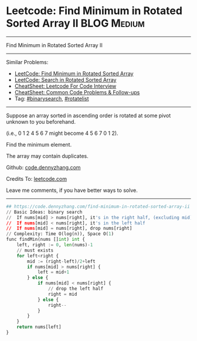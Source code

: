 * Leetcode: Find Minimum in Rotated Sorted Array II                                              :BLOG:Medium:
#+STARTUP: showeverything
#+OPTIONS: toc:nil \n:t ^:nil creator:nil d:nil
:PROPERTIES:
:type:     inspiring, binarysearch, rotatelist
:END:
---------------------------------------------------------------------
Find Minimum in Rotated Sorted Array II
---------------------------------------------------------------------
#+BEGIN_HTML
<a href="https://github.com/dennyzhang/code.dennyzhang.com/tree/master/problems/find-minimum-in-rotated-sorted-array-ii"><img align="right" width="200" height="183" src="https://www.dennyzhang.com/wp-content/uploads/denny/watermark/github.png" /></a>
#+END_HTML
Similar Problems:
- [[https://code.dennyzhang.com/find-minimum-in-rotated-sorted-array][LeetCode: Find Minimum in Rotated Sorted Array]]
- [[https://code.dennyzhang.com/search-in-rotated-sorted-array][LeetCode: Search in Rotated Sorted Array]]
- [[https://cheatsheet.dennyzhang.com/cheatsheet-leetcode-A4][CheatSheet: Leetcode For Code Interview]]
- [[https://cheatsheet.dennyzhang.com/cheatsheet-followup-A4][CheatSheet: Common Code Problems & Follow-ups]]
- Tag: [[https://code.dennyzhang.com/review-binarysearch][#binarysearch]], [[https://code.dennyzhang.com/tag/rotatelist][#rotatelist]]
---------------------------------------------------------------------
Suppose an array sorted in ascending order is rotated at some pivot unknown to you beforehand.

(i.e., 0 1 2 4 5 6 7 might become 4 5 6 7 0 1 2).

Find the minimum element.

The array may contain duplicates.

Github: [[https://github.com/dennyzhang/code.dennyzhang.com/tree/master/problems/find-minimum-in-rotated-sorted-array-ii][code.dennyzhang.com]]

Credits To: [[https://leetcode.com/problems/find-minimum-in-rotated-sorted-array-ii/description/][leetcode.com]]

Leave me comments, if you have better ways to solve.
---------------------------------------------------------------------
#+BEGIN_SRC python
## https://code.dennyzhang.com/find-minimum-in-rotated-sorted-array-ii
// Basic Ideas: binary search
//  If nums[mid] > nums[right], it's in the right half, (excluding mid)
//  If nums[mid] < nums[right], it's in the left half
//  If nums[mid] = nums[right], drop nums[right]
// Complexity: Time O(log(n)), Space O(1)
func findMin(nums []int) int {
    left, right := 0, len(nums)-1
    // must exists
    for left<right {
        mid := (right-left)/2+left
        if nums[mid] > nums[right] {
            left = mid+1
        } else {
            if nums[mid] < nums[right] {
                // drop the left half
                right = mid
            } else {
                right--
            }
        }
    }
    return nums[left]
}
#+END_SRC

#+BEGIN_HTML
<div style="overflow: hidden;">
<div style="float: left; padding: 5px"> <a href="https://www.linkedin.com/in/dennyzhang001"><img src="https://www.dennyzhang.com/wp-content/uploads/sns/linkedin.png" alt="linkedin" /></a></div>
<div style="float: left; padding: 5px"><a href="https://github.com/dennyzhang"><img src="https://www.dennyzhang.com/wp-content/uploads/sns/github.png" alt="github" /></a></div>
<div style="float: left; padding: 5px"><a href="https://www.dennyzhang.com/slack" target="_blank" rel="nofollow"><img src="https://www.dennyzhang.com/wp-content/uploads/sns/slack.png" alt="slack"/></a></div>
</div>
#+END_HTML
